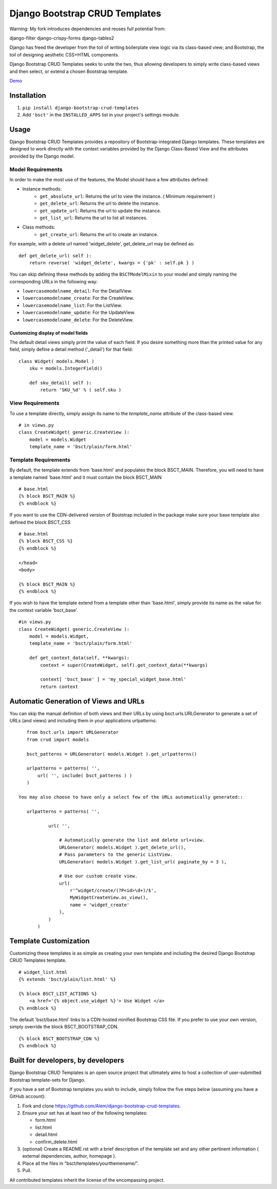 ===============================
Django Bootstrap CRUD Templates
===============================

Warning:
My fork introduces dependencies and reuses full potential from:

django-filter
django-crispy-forms
django-tables2

Django has freed the developer from the toil of writing boilerplate view logic
via its class-based view; and Bootstrap, the toil of designing aesthetic CSS+HTML
components.

Django Bootstrap CRUD Templates seeks to unite the two, thus allowing
developers to simply write class-based views and then select, or extend a chosen
Bootstrap template.

Demo_

.. _Demo: http://bsct-demo.cidola.com/widget/list


Installation
-------------
1. ``pip install django-bootstrap-crud-templates``
2. Add ``'bsct'`` in the ``INSTALLED_APPS`` list in your project's settings module.

Usage
-----

Django Bootstrap CRUD Templates provides a repository of Bootstrap-integrated Django
templates. These templates are designed to work directly with the context
variables provided by the Django Class-Based View and the attributes
provided by the Django model.

Model Requirements
~~~~~~~~~~~~~~~~~~

In order to make the most use of the features, the Model should have a few
attributes defined:

- Instance methods:
    - ``get_absolute_url``: Returns the url to view the instance. ( Minimum requirement )
    - ``get_delete_url``:   Returns the url to delete the instance.
    - ``get_update_url``:   Returns the url to update the instance.
    - ``get_list_url``:     Returns the url to list all instances.

- Class methods:
    - ``get_create_url``: Returns the url to create an instance.


For example, with a delete url named 'widget_delete', get_delete_url may be
defined as: ::
    
    def get_delete_url( self ):
        return reverse( 'widget_delete', kwargs = {'pk' : self.pk } )

You can skip defining these methods by adding the ``BSCTModelMixin`` to your
model and simply naming the corresponding URLs in the following way:

- ``lowercasemodelname_detail``: For the DetailView.
- ``lowercasemodelname_create``: For the CreateView.
- ``lowercasemodelname_list``:   For the ListView.
- ``lowercasemodelname_update``: For the UpdateView.
- ``lowercasemodelname_delete``: For the DeleteView.

Customizing display of model fields
###################################
The default detail views simply print the value of each field.
If you desire something more than the printed value for any field, simply
define a detail method ('_detail') for that field::

    class Widget( models.Model )
        sku = models.IntegerField()

        def sku_detail( self ):
            return 'SKU_%d' % ( self.sku )

View Requirements
~~~~~~~~~~~~~~~~~
To use a template directly, simply assign its name to the `template_name`
attribute of the class-based view. ::

    # in views.py
    class CreateWidget( generic.CreateView ):
        model = models.Widget
        template_name = 'bsct/plain/form.html'

Template Requirements
~~~~~~~~~~~~~~~~~~~~~
By default, the template extends from 'base.html' and populates the 
block BSCT_MAIN. Therefore, you will need to have a template named 'base.html'
and it must contain the block BSCT_MAIN ::
    
    # base.html
    {% block BSCT_MAIN %}
    {% endblock %}

If you want to use the CDN-delivered version of Bootstrap included in the package
make sure your base template also defined the block BSCT_CSS ::

    # base.html
    {% block BSCT_CSS %}
    {% endblock %}

    </head>
    <body>

    {% block BSCT_MAIN %}
    {% endblock %}

If you wish to have the template extend from a template other than 'base.html',
simply provide its name as the value for the context variable 'bsct_base'. ::

    #in views.py
    class CreateWidget( generic.CreateView ):
        model = models.Widget,
        template_name = 'bsct/plain/form.html'
        
        def get_context_data(self, **kwargs):
            context = super(CreateWidget, self).get_context_data(**kwargs)

            context[ 'bsct_base' ] = 'my_special_widget_base.html'
            return context

Automatic Generation of Views and URLs
--------------------------------------

You can skip the manual definition of both views and their URLs by using
bsct.urls.URLGenerator to generate a set of URLs (and views) and including them in your
applications urlpatterns::

    from bsct.urls import URLGenerator
    from crud import models

    bsct_patterns = URLGenerator( models.Widget ).get_urlpatterns()

    urlpatterns = patterns( '',
        url( '', include( bsct_patterns ) )
    )

 You may also choose to have only a select few of the URLs automatically generated::

    urlpatterns = patterns( '',

            url( '', 
                
                # Automatically generate the list and delete url+view.
                URLGenerator( models.Widget ).get_delete_url(),
                # Pass parameters to the generic ListView.
                URLGenerator( models.Widget ).get_list_url( paginate_by = 3 ),

                # Use our custom create view.
                url( 
                    r'^widget/create/(?P<id>\d+)/$',
                    MyWidgetCreateView.as_view(), 
                    name = 'widget_create' 
                ),
            ) 
        )


Template Customization
----------------------
Customizing these templates is as simple as creating your own template and
including the desired Django Bootstrap CRUD Templates template. ::

    # widget_list.html
    {% extends 'bsct/plain/list.html' %}

    {% block BSCT_LIST_ACTIONS %}
        <a href='{% object.use_widget %}'> Use Widget </a>   
    {% endblock %}

The default 'bsct/base.html' links to a CDN-hosted minified Bootstrap
CSS file. If you prefer to use your own version, simply override the block
BSCT_BOOTSTRAP_CDN. ::

    {% block BSCT_BOOTSTRAP_CDN %}
    {% endblock %}

Built for developers, by developers
-----------------------------------
Django Bootstrap CRUD Templates is an open source project that ultimately aims to
host a collection of user-submitted Bootstrap template-sets for Django. 

If you have a set of Bootstrap templates you wish to include, simply 
follow the five steps below (assuming you have a GitHub account):

1. Fork and clone https://github.com/Alem/django-bootstrap-crud-templates.
2. Ensure your set has at least two of the following templates:

   - form.html
   - list.html
   - detail.html
   - confirm_delete.html 

3. (optional) Create a README.rst with a brief description of the template set and any other pertinent information ( external dependencies, author, homepage ).

4. Place all the files in "bsct/templates/yourthemename/".

5. Pull.

All contributed templates inherit the license of the encompassing project.
